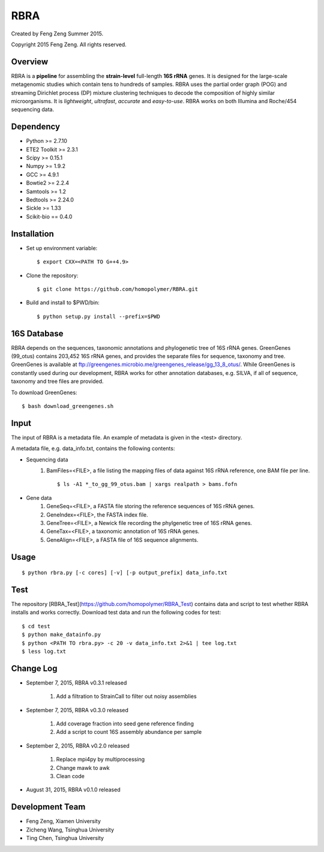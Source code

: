 ****
RBRA
****

Created by Feng Zeng Summer 2015.

Copyright 2015 Feng Zeng. All rights reserved.

========
Overview
========

RBRA is a **pipeline** for assembling the **strain-level** full-length **16S rRNA** genes.  It is designed for the large-scale metagenomic studies which contain tens to hundreds of samples.  RBRA uses the partial order graph (POG) and streaming Dirichlet process (DP) mixture clustering techniques to decode the composition of highly similar microorganisms. It is *lightweight*, *ultrafast*, *accurate* and *easy-to-use*. RBRA works on both Illumina and Roche/454 sequencing data.

==========
Dependency
==========

* Python >= 2.7.10
* ETE2 Toolkit >= 2.3.1
* Scipy >= 0.15.1
* Numpy >= 1.9.2
* GCC >= 4.9.1
* Bowtie2 >= 2.2.4
* Samtools >= 1.2
* Bedtools >= 2.24.0
* Sickle >= 1.33
* Scikit-bio == 0.4.0

============
Installation
============

* Set up environment variable::
  
    $ export CXX=<PATH TO G++4.9>

* Clone the repository::

    $ git clone https://github.com/homopolymer/RBRA.git

* Build and install to $PWD/bin::

    $ python setup.py install --prefix=$PWD

============
16S Database 
============

RBRA depends on the sequences, taxonomic annotations and phylogenetic tree of 16S rRNA genes.  GreenGenes (99_otus) contains 203,452 16S rRNA genes, and provides the separate files for sequence, taxonomy and tree.  GreenGenes is available at ftp://greengenes.microbio.me/greengenes_release/gg_13_8_otus/.  While GreenGenes is constantly used during our development, RBRA works for other annotation databases, e.g. SILVA, if all of sequence, taxonomy and tree files are provided.

To download GreenGenes::
    
    $ bash download_greengenes.sh

=====
Input
=====

The input of RBRA is a metadata file.  An example of metadata is given in the <test> directory.

A metadata file, e.g. data_info.txt, contains the following contents:

* Sequencing data
    1) BamFiles=<FILE>, a file listing the mapping files of data against 16S rRNA reference, one BAM file per line. ::

        $ ls -A1 *_to_gg_99_otus.bam | xargs realpath > bams.fofn

* Gene data
    1) GeneSeq=<FILE>, a FASTA file storing the reference sequences of 16S rRNA genes.
    2) GeneIndex=<FILE>, the FASTA index file.
    3) GeneTree=<FILE>, a Newick file recording the phylgenetic tree of 16S rRNA genes.
    4) GeneTax=<FILE>, a taxonomic annotation of 16S rRNA genes.
    5) GeneAlign=<FILE>, a FASTA file of 16S sequence alignments.

=====
Usage
=====

::

    $ python rbra.py [-c cores] [-v] [-p output_prefix] data_info.txt

====
Test
====

The repository [RBRA_Test](https://github.com/homopolymer/RBRA_Test) contains data and script to test whether RBRA installs and works correctly. Download test data and run the following codes for test::

    $ cd test
    $ python make_datainfo.py
    $ python <PATH TO rbra.py> -c 20 -v data_info.txt 2>&1 | tee log.txt
    $ less log.txt

==========
Change Log
==========
* September 7, 2015, RBRA v0.3.1 released

    1) Add a filtration to StrainCall to filter out noisy assemblies
    
* September 7, 2015, RBRA v0.3.0 released

    1) Add coverage fraction into seed gene reference finding
    2) Add a script to count 16S assembly abundance per sample
    
* September 2, 2015, RBRA v0.2.0 released


    1) Replace mpi4py by multiprocessing
    2) Change mawk to awk
    3) Clean code

* August 31, 2015, RBRA v0.1.0 released

================
Development Team
================

* Feng Zeng, Xiamen University
* Zicheng Wang, Tsinghua University
* Ting Chen, Tsinghua University

